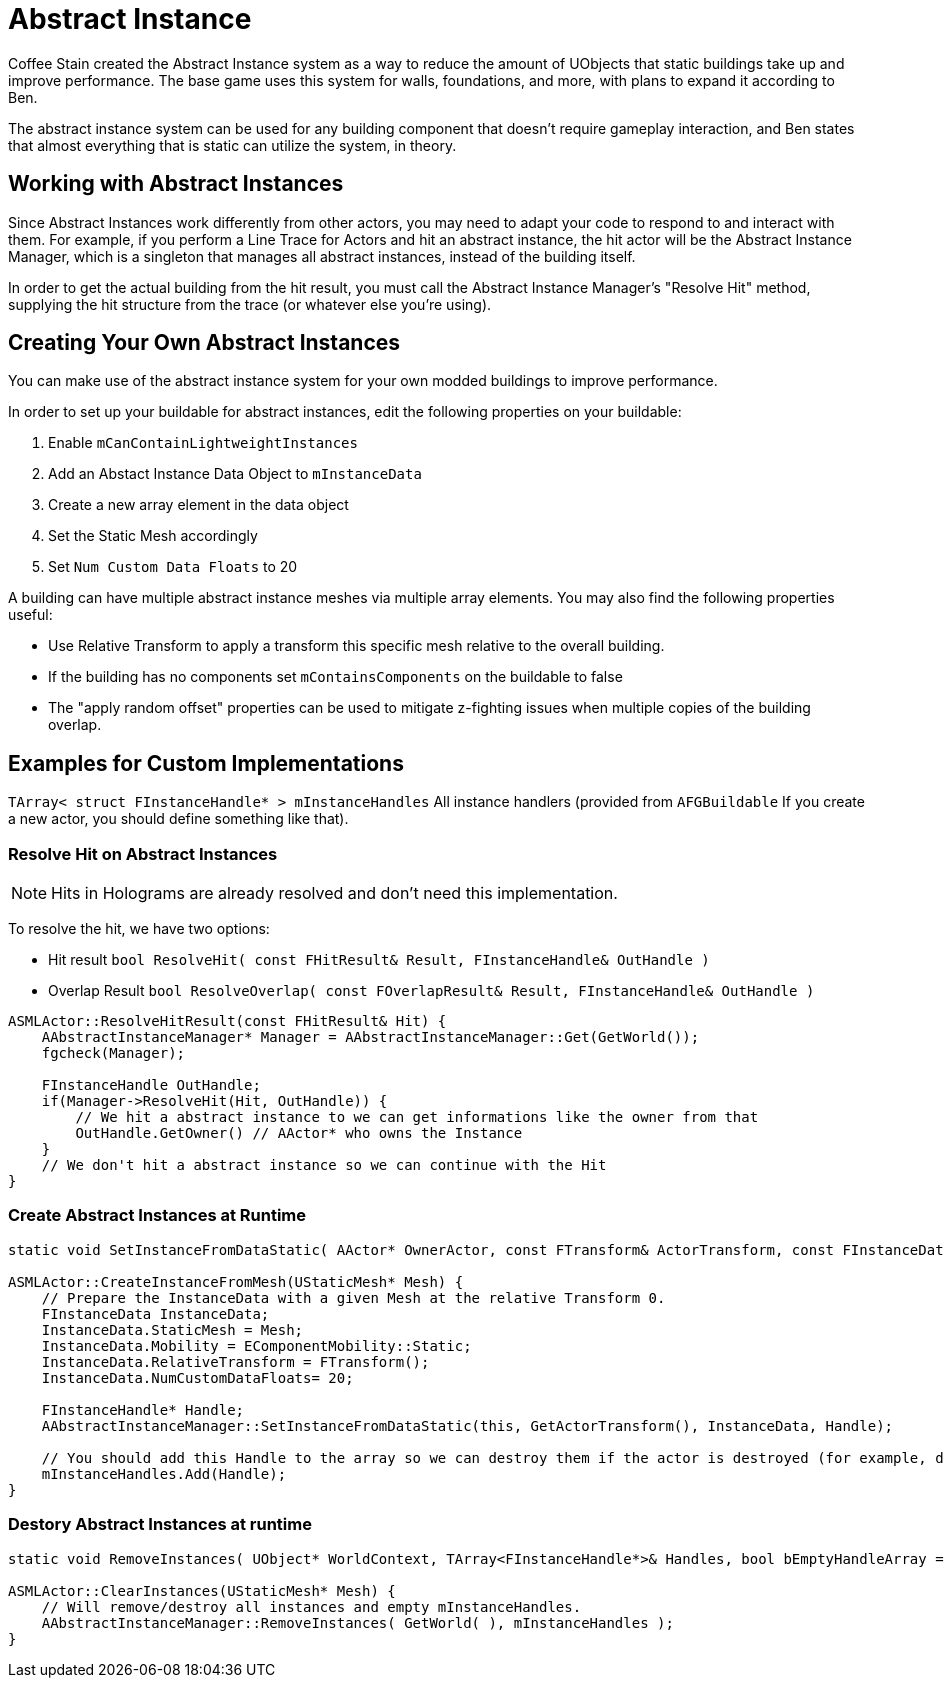 = Abstract Instance

Coffee Stain created the Abstract Instance system
as a way to reduce the amount of UObjects that static buildings take up and improve performance.
The base game uses this system for walls, foundations, and more,
with plans to expand it according to Ben.

The abstract instance system can be used for any building component that doesn't require gameplay interaction,
and Ben states that almost everything that is static can utilize the system, in theory.

[id="WorkWithAbstractInstances"]
== Working with Abstract Instances

Since Abstract Instances work differently from other actors,
you may need to adapt your code to respond to and interact with them.
For example, if you perform a Line Trace for Actors and hit an abstract instance,
the hit actor will be the Abstract Instance Manager,
which is a singleton that manages all abstract instances,
instead of the building itself.

In order to get the actual building from the hit result,
you must call the Abstract Instance Manager's "Resolve Hit" method,
supplying the hit structure from the trace (or whatever else you're using).

[id="CreateAbstractInstanceBuildings"]
== Creating Your Own Abstract Instances

You can make use of the abstract instance system for your own modded buildings to improve performance.

In order to set up your buildable for abstract instances,
edit the following properties on your buildable:

1. Enable `mCanContainLightweightInstances`
2. Add an Abstact Instance Data Object to `mInstanceData`
3. Create a new array element in the data object
4. Set the Static Mesh accordingly
5. Set `Num Custom Data Floats` to 20

A building can have multiple abstract instance meshes via multiple array elements.
You may also find the following properties useful:

* Use Relative Transform to apply a transform this specific mesh relative to the overall building.
* If the building has no components set `mContainsComponents` on the buildable to false
* The "apply random offset" properties can be used to mitigate z-fighting issues when multiple copies of the building overlap.

[id="Examples"]
== Examples for Custom Implementations

`TArray< struct FInstanceHandle* > mInstanceHandles` All instance handlers (provided from `AFGBuildable` If you create a new actor, you should define something like that).

=== Resolve Hit on Abstract Instances

[NOTE]
====
Hits in Holograms are already resolved and don't need this implementation.
====

To resolve the hit, we have two options:

- Hit result `bool ResolveHit( const FHitResult& Result, FInstanceHandle& OutHandle )`
- Overlap Result `bool ResolveOverlap( const FOverlapResult& Result, FInstanceHandle& OutHandle )`

```cp
ASMLActor::ResolveHitResult(const FHitResult& Hit) {
    AAbstractInstanceManager* Manager = AAbstractInstanceManager::Get(GetWorld());
    fgcheck(Manager);

    FInstanceHandle OutHandle;
    if(Manager->ResolveHit(Hit, OutHandle)) {
        // We hit a abstract instance to we can get informations like the owner from that
        OutHandle.GetOwner() // AActor* who owns the Instance
    }
    // We don't hit a abstract instance so we can continue with the Hit
}
```

=== Create Abstract Instances at Runtime

```cpp
static void SetInstanceFromDataStatic( AActor* OwnerActor, const FTransform& ActorTransform, const FInstanceData& InstanceData, FInstanceHandle* &OutHandle, bool bInitializeHidden = false );

ASMLActor::CreateInstanceFromMesh(UStaticMesh* Mesh) {
    // Prepare the InstanceData with a given Mesh at the relative Transform 0.
    FInstanceData InstanceData;
    InstanceData.StaticMesh = Mesh;
    InstanceData.Mobility = EComponentMobility::Static;
    InstanceData.RelativeTransform = FTransform();
    InstanceData.NumCustomDataFloats= 20;

    FInstanceHandle* Handle;
    AAbstractInstanceManager::SetInstanceFromDataStatic(this, GetActorTransform(), InstanceData, Handle);

    // You should add this Handle to the array so we can destroy them if the actor is destroyed (for example, dismantled).
    mInstanceHandles.Add(Handle);
}
```

=== Destory Abstract Instances at runtime

```cpp
static void RemoveInstances( UObject* WorldContext, TArray<FInstanceHandle*>& Handles, bool bEmptyHandleArray = true );

ASMLActor::ClearInstances(UStaticMesh* Mesh) {
    // Will remove/destroy all instances and empty mInstanceHandles.
    AAbstractInstanceManager::RemoveInstances( GetWorld( ), mInstanceHandles );
}
```